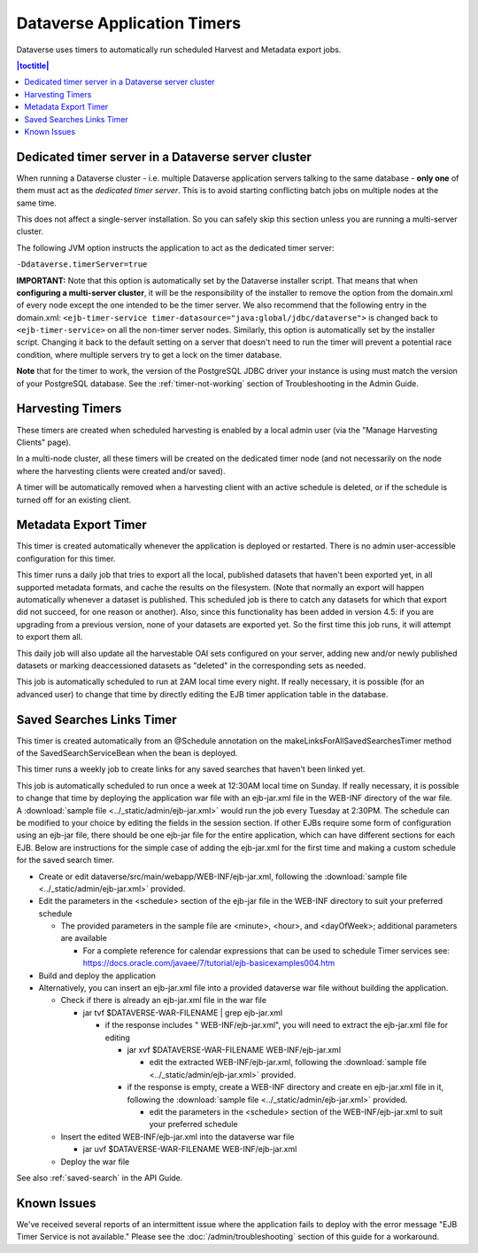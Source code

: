 .. role:: fixedwidthplain

Dataverse Application Timers
============================

Dataverse uses timers to automatically run scheduled Harvest and Metadata export jobs. 

.. contents:: |toctitle|
	:local:

Dedicated timer server in a Dataverse server cluster
----------------------------------------------------

When running a Dataverse cluster - i.e. multiple Dataverse application
servers talking to the same database - **only one** of them must act
as the *dedicated timer server*. This is to avoid starting conflicting
batch jobs on multiple nodes at the same time.

This does not affect a single-server installation. So you can safely skip this section unless you are running a multi-server cluster. 

The following JVM option instructs the application to act as the dedicated timer server: 

``-Ddataverse.timerServer=true``

**IMPORTANT:** Note that this option is automatically set by the Dataverse installer script. That means that when **configuring a multi-server cluster**, it will be the responsibility of the installer to remove the option from the :fixedwidthplain:`domain.xml` of every node except the one intended to be the timer server. We also recommend that the following entry in the :fixedwidthplain:`domain.xml`: ``<ejb-timer-service timer-datasource="java:global/jdbc/dataverse">`` is changed back to ``<ejb-timer-service>`` on all the non-timer server nodes. Similarly, this option is automatically set by the installer script. Changing it back to the default setting on a server that doesn't need to run the timer will prevent a potential race condition, where multiple servers try to get a lock on the timer database.

**Note** that for the timer to work, the version of the PostgreSQL JDBC driver your instance is using must match the version of your PostgreSQL database. See the :ref:`timer-not-working` section of Troubleshooting in the Admin Guide.

Harvesting Timers 
-----------------

These timers are created when scheduled harvesting is enabled by a local admin user (via the "Manage Harvesting Clients" page). 

In a multi-node cluster, all these timers will be created on the dedicated timer node (and not necessarily on the node where the harvesting clients were created and/or saved). 

A timer will be automatically removed when a harvesting client with an active schedule is deleted, or if the schedule is turned off for an existing client. 

Metadata Export Timer
---------------------

This timer is created automatically whenever the application is deployed or restarted. There is no admin user-accessible configuration for this timer. 

This timer runs a daily job that tries to export all the local, published datasets that haven't been exported yet, in all supported metadata formats, and cache the results on the filesystem. (Note that normally an export will happen automatically whenever a dataset is published. This scheduled job is there to catch any datasets for which that export did not succeed, for one reason or another). Also, since this functionality has been added in version 4.5: if you are upgrading from a previous version, none of your datasets are exported yet. So the first time this job runs, it will attempt to export them all. 

This daily job will also update all the harvestable OAI sets configured on your server, adding new and/or newly published datasets or marking deaccessioned datasets as "deleted" in the corresponding sets as needed. 

This job is automatically scheduled to run at 2AM local time every night. If really necessary, it is possible (for an advanced user) to change that time by directly editing the EJB timer application table in the database.  

.. _saved-search-timer:

Saved Searches Links Timer
--------------------------

This timer is created automatically from an @Schedule annotation on the makeLinksForAllSavedSearchesTimer method of the SavedSearchServiceBean when the bean is deployed. 

This timer runs a weekly job to create links for any saved searches that haven't been linked yet.

This job is automatically scheduled to run once a week at 12:30AM local time on Sunday. If really necessary, it is possible to change that time by deploying the application war file with an ejb-jar.xml file in the WEB-INF directory of the war file. A :download:`sample file <../_static/admin/ejb-jar.xml>` would run the job every Tuesday at 2:30PM. The schedule can be modified to your choice by editing the fields in the session section. If other EJBs require some form of configuration using an ejb-jar file, there should be one ejb-jar file for the entire application, which can have different sections for each EJB. Below are instructions for the simple case of adding the ejb-jar.xml for the first time and making a custom schedule for the saved search timer.

* Create or edit dataverse/src/main/webapp/WEB-INF/ejb-jar.xml, following the :download:`sample file <../_static/admin/ejb-jar.xml>` provided.

* Edit the parameters in the <schedule> section of the ejb-jar file in the WEB-INF directory to suit your preferred schedule

  * The provided parameters in the sample file are <minute>, <hour>, and <dayOfWeek>; additional parameters are available

    * For a complete reference for calendar expressions that can be used to schedule Timer services see: https://docs.oracle.com/javaee/7/tutorial/ejb-basicexamples004.htm

* Build and deploy the application

* Alternatively, you can insert an ejb-jar.xml file into a provided dataverse war file without building the application.

  * Check if there is already an ejb-jar.xml file in the war file 

    * jar tvf $DATAVERSE-WAR-FILENAME | grep ejb-jar.xml

      * if the response includes " WEB-INF/ejb-jar.xml", you will need to extract the ejb-jar.xml file for editing

        * jar xvf $DATAVERSE-WAR-FILENAME WEB-INF/ejb-jar.xml 

          * edit the extracted WEB-INF/ejb-jar.xml, following the :download:`sample file <../_static/admin/ejb-jar.xml>` provided.

        * if the response is empty, create a WEB-INF directory and create en ejb-jar.xml file in it, following the :download:`sample file <../_static/admin/ejb-jar.xml>` provided.

          * edit the parameters in the <schedule> section of the WEB-INF/ejb-jar.xml to suit your preferred schedule

  * Insert the edited WEB-INF/ejb-jar.xml into the dataverse war file

    * jar uvf $DATAVERSE-WAR-FILENAME WEB-INF/ejb-jar.xml

  * Deploy the war file


See also :ref:`saved-search` in the API Guide.

Known Issues
------------
 
We've received several reports of an intermittent issue where the application fails to deploy with the error message "EJB Timer Service is not available." Please see the :doc:`/admin/troubleshooting` section of this guide for a workaround. 
